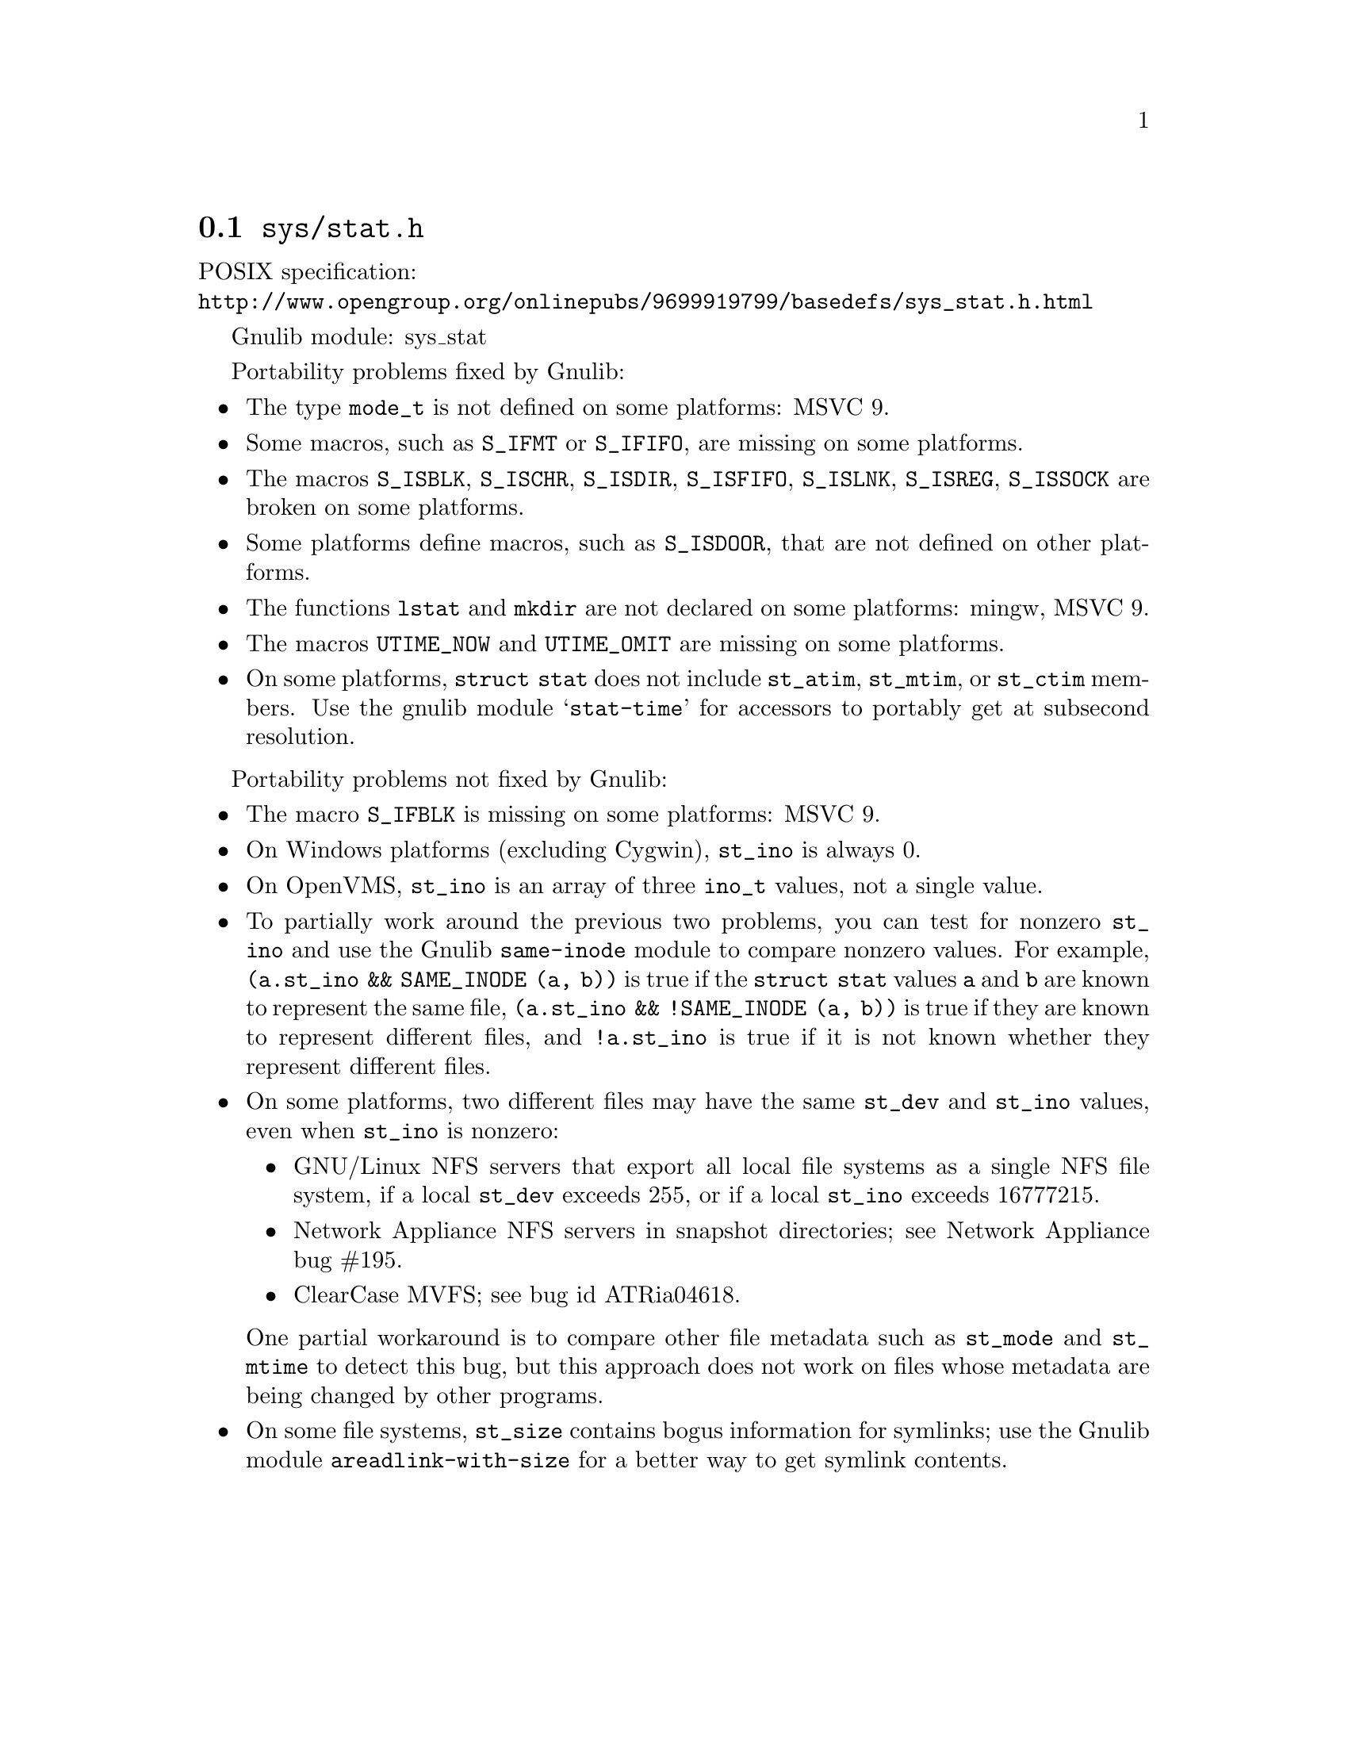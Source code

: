 @node sys/stat.h
@section @file{sys/stat.h}

POSIX specification:@* @url{http://www.opengroup.org/onlinepubs/9699919799/basedefs/sys_stat.h.html}

Gnulib module: sys_stat

Portability problems fixed by Gnulib:
@itemize
@item
The type @code{mode_t} is not defined on some platforms:
MSVC 9.
@item
Some macros, such as @code{S_IFMT} or @code{S_IFIFO}, are missing on some
platforms.
@item
The macros @code{S_ISBLK}, @code{S_ISCHR}, @code{S_ISDIR}, @code{S_ISFIFO},
@code{S_ISLNK}, @code{S_ISREG}, @code{S_ISSOCK} are broken on some platforms.
@item
Some platforms define macros, such as @code{S_ISDOOR}, that are not defined
on other platforms.
@item
The functions @code{lstat} and @code{mkdir} are not declared on some platforms:
mingw, MSVC 9.
@item
The macros @code{UTIME_NOW} and @code{UTIME_OMIT} are missing on some
platforms.
@item
On some platforms, @code{struct stat} does not include @code{st_atim},
@code{st_mtim}, or @code{st_ctim} members.  Use the gnulib module
@samp{stat-time} for accessors to portably get at subsecond resolution.
@end itemize

Portability problems not fixed by Gnulib:
@itemize
@item
The macro @code{S_IFBLK} is missing on some platforms:
MSVC 9.
@item
On Windows platforms (excluding Cygwin), @code{st_ino} is always 0.
@item
On OpenVMS, @code{st_ino} is an array of three @code{ino_t} values,
not a single value.
@item
To partially work around the previous two problems, you can test for
nonzero @code{st_ino} and use the Gnulib @code{same-inode} module to
compare nonzero values.  For example, @code{(a.st_ino && SAME_INODE
(a, b))} is true if the @code{struct stat} values @code{a} and
@code{b} are known to represent the same file, @code{(a.st_ino &&
!SAME_INODE (a, b))} is true if they are known to represent different
files, and @code{!a.st_ino} is true if it is not known whether they
represent different files.
@item
On some platforms, two different files may have the same @code{st_dev}
and @code{st_ino} values, even when @code{st_ino} is nonzero:
@itemize
@item
GNU/Linux NFS servers that export all local file systems as a single
NFS file system, if a local @code{st_dev} exceeds 255, or if a local
@code{st_ino} exceeds 16777215.
@item
Network Appliance NFS servers in snapshot directories; see Network
Appliance bug #195.
@item
ClearCase MVFS; see bug id ATRia04618.
@end itemize
One partial workaround is to compare other file metadata such as
@code{st_mode} and @code{st_mtime} to detect this bug, but this
approach does not work on files whose metadata are being changed by
other programs.
@item
On some file systems, @code{st_size} contains bogus information for
symlinks; use the Gnulib module @code{areadlink-with-size} for a
better way to get symlink contents.
@end itemize
